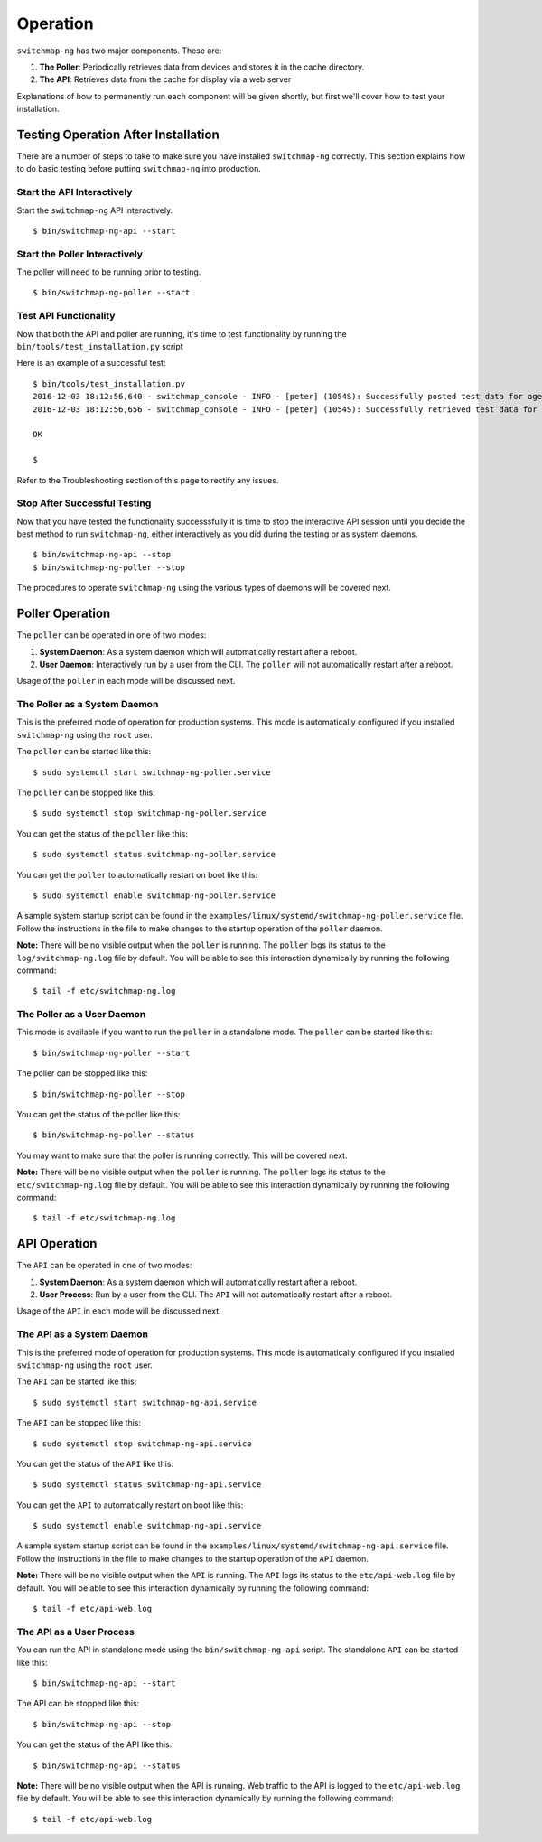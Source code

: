 Operation
=========

``switchmap-ng`` has two major components. These are:

1. **The Poller**: Periodically retrieves data from devices and stores it in the cache directory.
2. **The API**: Retrieves data from the cache for display via a web server

Explanations of how to permanently run each component will be given shortly, but first we'll cover how to test your installation.

Testing Operation After Installation
------------------------------------

There are a number of steps to take to make sure you have installed ``switchmap-ng`` correctly. This section explains how to do basic testing before putting ``switchmap-ng`` into production.

Start the API Interactively
~~~~~~~~~~~~~~~~~~~~~~~~~~~

Start the ``switchmap-ng`` API interactively.

::

    $ bin/switchmap-ng-api --start


Start the Poller Interactively
~~~~~~~~~~~~~~~~~~~~~~~~~~~~~~~~
The poller will need to be running prior to testing.

::

    $ bin/switchmap-ng-poller --start


Test API Functionality
~~~~~~~~~~~~~~~~~~~~~~

Now that both the API and poller are running, it's time to test functionality by running the ``bin/tools/test_installation.py`` script

Here is an example of a successful test:

::

    $ bin/tools/test_installation.py
    2016-12-03 18:12:56,640 - switchmap_console - INFO - [peter] (1054S): Successfully posted test data for agent ID 558bb0055d7b4299c2ebe6abcc53de64a9ec4847b3f82238b3682cad575c7749
    2016-12-03 18:12:56,656 - switchmap_console - INFO - [peter] (1054S): Successfully retrieved test data for agent ID 558bb0055d7b4299c2ebe6abcc53de64a9ec4847b3f82238b3682cad575c7749

    OK

    $

Refer to the Troubleshooting section of this page to rectify any issues.

Stop After Successful Testing
~~~~~~~~~~~~~~~~~~~~~~~~~~~~~

Now that you have tested the functionality successsfully it is time to stop the interactive API session until you decide the best method to run ``switchmap-ng``, either interactively as you did during the testing or as system daemons. 

::

    $ bin/switchmap-ng-api --stop
    $ bin/switchmap-ng-poller --stop


The procedures to operate ``switchmap-ng`` using the various types of daemons will be covered next.


Poller Operation
------------------

The ``poller`` can be operated in one of two modes:

#.  **System Daemon**: As a system daemon which will automatically restart after a reboot.
#.  **User Daemon**: Interactively run by a user from the CLI. The ``poller`` will not automatically restart after a reboot.


Usage of the ``poller`` in each mode will be discussed next.


The Poller as a System Daemon
~~~~~~~~~~~~~~~~~~~~~~~~~~~~~~~
This is the preferred mode of operation for production systems. This mode is automatically configured if you installed ``switchmap-ng`` using the ``root`` user.

The ``poller`` can be started like this:

::

    $ sudo systemctl start switchmap-ng-poller.service

The ``poller`` can be stopped like this:

::

    $ sudo systemctl stop switchmap-ng-poller.service

You can get the status of the ``poller`` like this:

::

    $ sudo systemctl status switchmap-ng-poller.service

You can get the ``poller`` to automatically restart on boot like this:

::

    $ sudo systemctl enable switchmap-ng-poller.service
    
A sample system startup script can be found in the
``examples/linux/systemd/switchmap-ng-poller.service`` file. Follow the instructions in the file to make changes to the startup operation of the ``poller`` daemon.

**Note:** There will be no visible output when the ``poller`` is running. The ``poller`` logs its status to the ``log/switchmap-ng.log`` file by default. You will be able to see this interaction dynamically by running the following command:

::

    $ tail -f etc/switchmap-ng.log


The Poller as a User Daemon
~~~~~~~~~~~~~~~~~~~~~~~~~~~~~

This mode is available if you want to run the ``poller`` in a standalone mode. The ``poller`` can be started like this:

::

    $ bin/switchmap-ng-poller --start

The poller can be stopped like this:

::

    $ bin/switchmap-ng-poller --stop

You can get the status of the poller like this:

::

    $ bin/switchmap-ng-poller --status

You may want to make sure that the poller is running correctly. This will be covered next.

**Note:** There will be no visible output when the ``poller`` is running. The ``poller`` logs its status to the ``etc/switchmap-ng.log`` file by default. You will be able to see this interaction dynamically by running the following command:

::

    $ tail -f etc/switchmap-ng.log

API Operation
-------------
The ``API`` can be operated in one of two modes:

#.  **System Daemon**: As a system daemon which will automatically restart after a reboot.
#.  **User Process**: Run by a user from the CLI. The ``API`` will not automatically restart after a reboot.

Usage of the ``API`` in each mode will be discussed next.


The API as a System Daemon
~~~~~~~~~~~~~~~~~~~~~~~~~~

This is the preferred mode of operation for production systems. This mode is automatically configured if you installed ``switchmap-ng`` using the ``root`` user.

The ``API`` can be started like this:

::

    $ sudo systemctl start switchmap-ng-api.service

The ``API`` can be stopped like this:

::

    $ sudo systemctl stop switchmap-ng-api.service

You can get the status of the ``API`` like this:

::

    $ sudo systemctl status switchmap-ng-api.service

You can get the ``API`` to automatically restart on boot like this:

::

    $ sudo systemctl enable switchmap-ng-api.service
    
A sample system startup script can be found in the
``examples/linux/systemd/switchmap-ng-api.service`` file. Follow the instructions in the file to make changes to the startup operation of the ``API`` daemon.

**Note:** There will be no visible output when the ``API`` is running. The ``API`` logs its status to the ``etc/api-web.log`` file by default. You will be able to see this interaction dynamically by running the following command:

::

    $ tail -f etc/api-web.log


The API as a User Process
~~~~~~~~~~~~~~~~~~~~~~~~~

You can run the API in standalone mode using the  ``bin/switchmap-ng-api`` script. The standalone ``API`` can be started like this:

::

    $ bin/switchmap-ng-api --start

The API can be stopped like this:

::

    $ bin/switchmap-ng-api --stop

You can get the status of the API like this:

::

    $ bin/switchmap-ng-api --status

**Note:** There will be no visible output when the API is running. Web traffic to the API is logged to the ``etc/api-web.log`` file by default. You will be able to see this interaction dynamically by running the following command:

::

    $ tail -f etc/api-web.log

